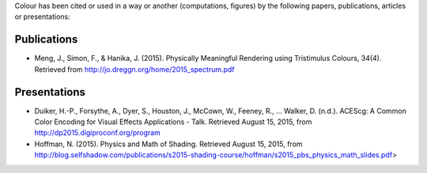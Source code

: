 .. title: Cited By
.. slug: cited-by
.. date: 2015-11-25 09:40:30 UTC
.. tags:
.. category:
.. link:
.. description:
.. type: text

Colour has been cited or used in a way or another (computations, figures) by
the following papers, publications, articles or presentations:

Publications
------------

-   Meng, J., Simon, F., & Hanika, J. (2015). Physically Meaningful Rendering using Tristimulus Colours, 34(4). Retrieved from http://jo.dreggn.org/home/2015_spectrum.pdf

Presentations
-------------

-   Duiker, H.-P., Forsythe, A., Dyer, S., Houston, J., McCown, W., Feeney, R., … Walker, D. (n.d.). ACEScg: A Common Color Encoding for Visual Effects Applications - Talk. Retrieved August 15, 2015, from http://dp2015.digiproconf.org/program
-   Hoffman, N. (2015). Physics and Math of Shading. Retrieved August 15, 2015, from http://blog.selfshadow.com/publications/s2015-shading-course/hoffman/s2015_pbs_physics_math_slides.pdf>
